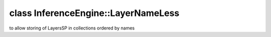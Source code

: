 .. index:: pair: class; InferenceEngine::LayerNameLess
.. _doxid-class_inference_engine_1_1_layer_name_less:

class InferenceEngine::LayerNameLess
====================================



to allow storing of LayersSP in collections ordered by names


.. ref-code-block:: cpp
	:class: doxyrest-overview-code-block

	#include <graph_tools.hpp>
	
	class LayerNameLess
	{
	public:
		// methods
	
		bool :target:`operator ()<doxid-class_inference_engine_1_1_layer_name_less_1adda63f5477fc8fba5228c5d28dcae6e3>` (const :ref:`CNNLayerPtr<doxid-namespace_inference_engine_1af972e334feb2788341e38ac3e6103e60>`& lhs, const :ref:`CNNLayerPtr<doxid-namespace_inference_engine_1af972e334feb2788341e38ac3e6103e60>`& rhs) const;
	};

